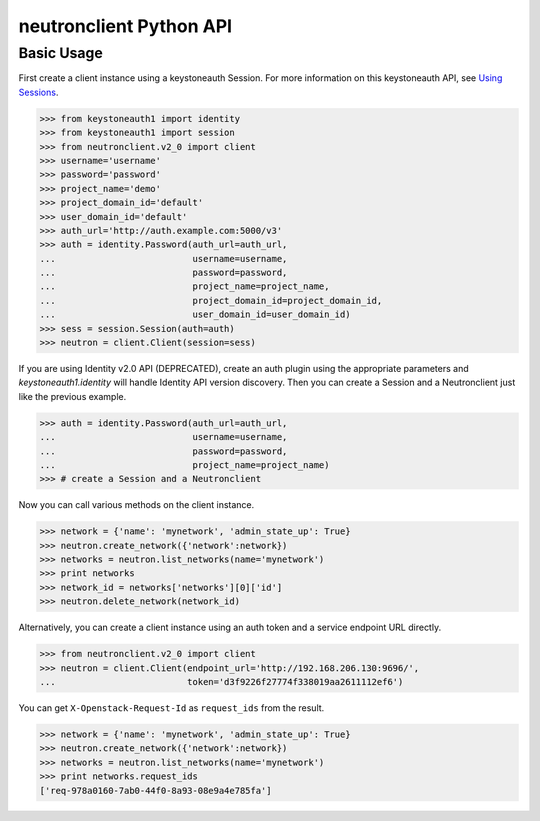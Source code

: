 ..
      Licensed under the Apache License, Version 2.0 (the "License"); you may
      not use this file except in compliance with the License. You may obtain
      a copy of the License at

          http://www.apache.org/licenses/LICENSE-2.0

      Unless required by applicable law or agreed to in writing, software
      distributed under the License is distributed on an "AS IS" BASIS, WITHOUT
      WARRANTIES OR CONDITIONS OF ANY KIND, either express or implied. See the
      License for the specific language governing permissions and limitations
      under the License.


      Convention for heading levels in Neutron devref:
      =======  Heading 0 (reserved for the title in a document)
      -------  Heading 1
      ~~~~~~~  Heading 2
      +++++++  Heading 3
      '''''''  Heading 4
      (Avoid deeper levels because they do not render well.)

neutronclient Python API
========================

Basic Usage
-----------

First create a client instance using a keystoneauth Session. For more
information on this keystoneauth API, see `Using Sessions`_.

.. _Using Sessions: https://docs.openstack.org/keystoneauth/latest/using-sessions.html

.. code-block:: python

    >>> from keystoneauth1 import identity
    >>> from keystoneauth1 import session
    >>> from neutronclient.v2_0 import client
    >>> username='username'
    >>> password='password'
    >>> project_name='demo'
    >>> project_domain_id='default'
    >>> user_domain_id='default'
    >>> auth_url='http://auth.example.com:5000/v3'
    >>> auth = identity.Password(auth_url=auth_url,
    ...                          username=username,
    ...                          password=password,
    ...                          project_name=project_name,
    ...                          project_domain_id=project_domain_id,
    ...                          user_domain_id=user_domain_id)
    >>> sess = session.Session(auth=auth)
    >>> neutron = client.Client(session=sess)

If you are using Identity v2.0 API (DEPRECATED), create an auth plugin using
the appropriate parameters and `keystoneauth1.identity` will handle Identity
API version discovery. Then you can create a Session and a Neutronclient just
like the previous example.

.. code-block:: python

    >>> auth = identity.Password(auth_url=auth_url,
    ...                          username=username,
    ...                          password=password,
    ...                          project_name=project_name)
    >>> # create a Session and a Neutronclient

Now you can call various methods on the client instance.

.. code-block:: python

    >>> network = {'name': 'mynetwork', 'admin_state_up': True}
    >>> neutron.create_network({'network':network})
    >>> networks = neutron.list_networks(name='mynetwork')
    >>> print networks
    >>> network_id = networks['networks'][0]['id']
    >>> neutron.delete_network(network_id)

Alternatively, you can create a client instance using an auth token
and a service endpoint URL directly.

.. code-block:: python

    >>> from neutronclient.v2_0 import client
    >>> neutron = client.Client(endpoint_url='http://192.168.206.130:9696/',
    ...                         token='d3f9226f27774f338019aa2611112ef6')

You can get ``X-Openstack-Request-Id`` as ``request_ids`` from the result.

.. code-block:: python

    >>> network = {'name': 'mynetwork', 'admin_state_up': True}
    >>> neutron.create_network({'network':network})
    >>> networks = neutron.list_networks(name='mynetwork')
    >>> print networks.request_ids
    ['req-978a0160-7ab0-44f0-8a93-08e9a4e785fa']
